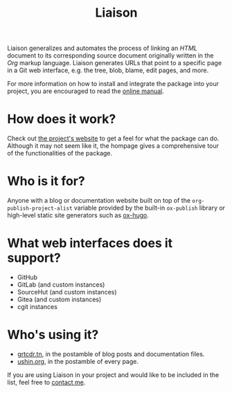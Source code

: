 #+TITLE: Liaison

Liaison generalizes and automates the process of linking an /HTML/
document to its corresponding source document originally written in
the /Org/ markup language. Liaison generates URLs that point to a
specific page in a Git web interface, e.g. the tree, blob, blame, edit
pages, and more.

For more information on how to install and integrate the package into
your project, you are encouraged to read the [[https://grtcdr.tn/liaison/manual/liaison.html][online manual]].

* How does it work?

Check out [[https://grtcdr.tn/liaison][the project's website]] to get a feel for what the package can
do. Although it may not seem like it, the hompage gives a
comprehensive tour of the functionalities of the package.

* Who is it for?

Anyone with a blog or documentation website built on top of the
=org-publish-project-alist= variable provided by the built-in
=ox-publish= library or high-level static site generators such as
[[https://ox-hugo.scripter.co/][ox-hugo]].

* What web interfaces does it support?

- GitHub
- GitLab (and custom instances)
- SourceHut (and custom instances)
- Gitea (and custom instances)
- cgit instances

* Who's using it?

- [[https://grtcdr.tn][grtcdr.tn]], in the postamble of blog posts and documentation files.
- [[https://ushin.org][ushin.org]], in the postamble of every page.

If you are using Liaison in your project and would like to be included
in the list, feel free to [[mailto:tahaaziz.benali@esprit.tn][contact me]].
